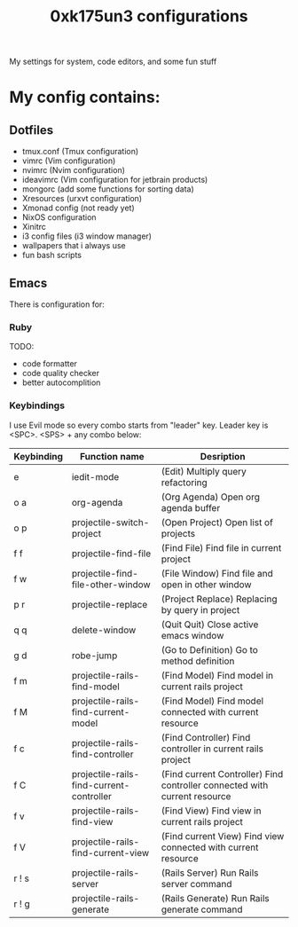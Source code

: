 #+TITLE: 0xk175un3 configurations
My settings for system, code editors, and some fun stuff
#+STARTUP: overview
#+OPTIONS: toc:4 h:4
* My config contains:
** Dotfiles
- tmux.conf (Tmux configuration)
- vimrc (Vim configuration)
- nvimrc (Nvim configuration)
- ideavimrc (Vim configuration for jetbrain products)
- mongorc (add some functions for sorting data)
- Xresources (urxvt configuration)
- Xmonad config (not ready yet)
- NixOS configuration
- Xinitrc
- i3 config files (i3 window manager)
- wallpapers that i always use
- fun bash scripts
** Emacs
There is configuration for:
*** Ruby
TODO:
 - code formatter
 - code quality checker
 - better autocomplition
*** Keybindings
I use Evil mode so every combo starts from "leader" key.
Leader key is <SPC>.
<SPS> + any combo below:
#+BIND: org-export-html-table-tag "<table align=\"center\" border=\"2\" cellspacing=\"0\" cellpadding=\"6\" rules=\"groups\" frame=\"hsides\">"
| Keybinding | Function name                            | Desription                                                                |
|------------+------------------------------------------+---------------------------------------------------------------------------|
| e          | iedit-mode                               | (Edit) Multiply query refactoring                                         |
| o a        | org-agenda                               | (Org Agenda) Open org agenda buffer                                       |
| o p        | projectile-switch-project                | (Open Project) Open list of projects                                      |
| f f        | projectile-find-file                     | (Find File) Find file in current project                                  |
| f w        | projectile-find-file-other-window        | (File Window) Find file and open in other window                          |
| p r        | projectile-replace                       | (Project Replace) Replacing by query in project                           |
| q q        | delete-window                            | (Quit Quit) Close active emacs window                                     |
| g d        | robe-jump                                | (Go to Definition) Go to method definition                                |
| f m        | projectile-rails-find-model              | (Find Model) Find model in current rails project                          |
| f M        | projectile-rails-find-current-model      | (Find Model) Find model connected with current resource                   |
| f c        | projectile-rails-find-controller         | (Find Controller) Find controller in current rails project                |
| f C        | projectile-rails-find-current-controller | (Find current Controller) Find controller connected with current resource |
| f v        | projectile-rails-find-view               | (Find View) Find view in current rails project                            |
| f V        | projectile-rails-find-current-view       | (Find current View) Find view connected with current resource             |
| r ! s      | projectile-rails-server                  | (Rails Server) Run Rails server command                                   |
| r ! g      | projectile-rails-generate                | (Rails Generate) Run Rails generate command                               |

